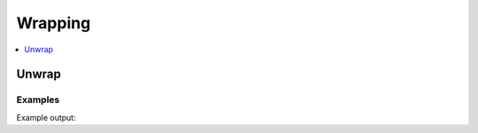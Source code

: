 Wrapping
========

.. contents::
   :local:
   :depth: 1


Unwrap
------

.. automethod:: hvac.api.system_backend.Wrapping.is_sealed
   :noindex:

Examples
````````

.. testsetup:: sys_wrapping

    client.sys.enable_auth_method(
        method_type='approle',
        path='approle-test',
    )

.. testcode:: sys_wrapping

    import hvac

    client = hvac.Client(url='https://127.0.0.1:8200')
    client.write(
        path="auth/approle-test/role/testrole",
    )
    result = client.write(
        path='auth/approle-test/role/testrole/secret-id',
        wrap_ttl="10s",
    )

    unwrap_response = client.sys.unwrap(
        token=result['wrap_info']['token'],
    )
    print('Unwrapped approle role token secret id accessor: "%s"' % unwrap_response['data']['secret_id_accessor'])

.. testcode:: sys_wrapping

    import hvac

    client = hvac.Client(url='https://127.0.0.1:8200')
    client.write(
        path="auth/approle-test/role/testrole",
    )
    result = client.write(
        path='auth/approle-test/role/testrole/secret-id',
        wrap_ttl="10s",
    )

    unwrapping_client = hvac.Client(url='https://127.0.0.1:8200', token=result)

    # Do not pass the token to unwrap when authenticating with the wrapping token
    unwrap_response = unwrapping_client.sys.unwrap()
    print('Unwrapped approle role token secret id accessor: "%s"' % unwrap_response['data']['secret_id_accessor'])

Example output:

.. testoutput:: sys_wrapping

    Unwrapped approle role token secret id accessor: "..."


.. testcleanup:: sys_wrapping

    client.sys.disable_auth_method(
        path='approle-test',
    )
